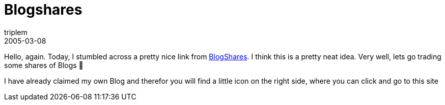 = Blogshares
triplem
2005-03-08
:jbake-type: post
:jbake-status: published
:jbake-tags: Common

Hello, again. Today, I stumbled across a pretty nice link from http://blogshares2.got.net/blogs.php?blog=http://jroller.com%2Fpage%2Ftriplem74[BlogShares]. I think this is a pretty neat idea. Very well, lets go trading some shares of Blogs 🙂

I have already claimed my own Blog and therefor you will find a little icon on the right side, where you can click and go to this site